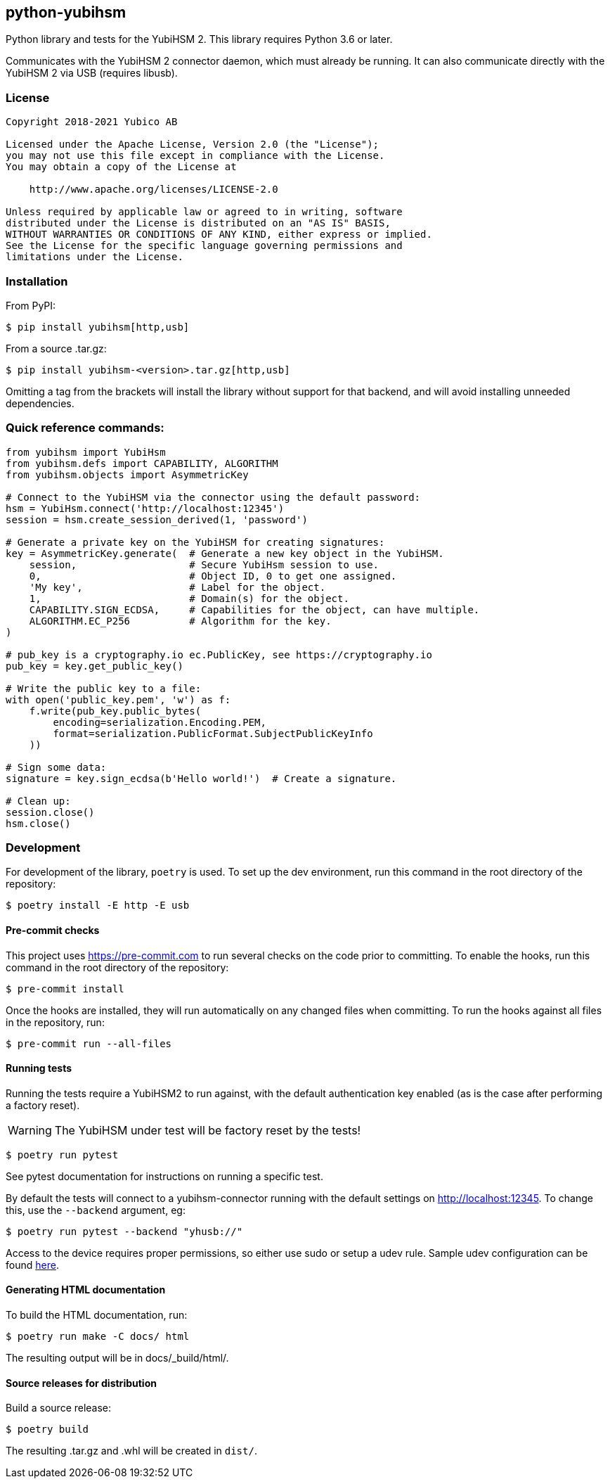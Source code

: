 == python-yubihsm

Python library and tests for the YubiHSM 2.
This library requires Python 3.6 or later.

Communicates with the YubiHSM 2 connector daemon, which must already be running.
It can also communicate directly with the YubiHSM 2 via USB (requires libusb).

=== License

....
Copyright 2018-2021 Yubico AB

Licensed under the Apache License, Version 2.0 (the "License");
you may not use this file except in compliance with the License.
You may obtain a copy of the License at

    http://www.apache.org/licenses/LICENSE-2.0

Unless required by applicable law or agreed to in writing, software
distributed under the License is distributed on an "AS IS" BASIS,
WITHOUT WARRANTIES OR CONDITIONS OF ANY KIND, either express or implied.
See the License for the specific language governing permissions and
limitations under the License.
....

=== Installation

From PyPI:

 $ pip install yubihsm[http,usb]

From a source .tar.gz:

 $ pip install yubihsm-<version>.tar.gz[http,usb]

Omitting a tag from the brackets will install the library without support for
that backend, and will avoid installing unneeded dependencies.

=== Quick reference commands:
[source,python]
----
from yubihsm import YubiHsm
from yubihsm.defs import CAPABILITY, ALGORITHM
from yubihsm.objects import AsymmetricKey

# Connect to the YubiHSM via the connector using the default password:
hsm = YubiHsm.connect('http://localhost:12345')
session = hsm.create_session_derived(1, 'password')

# Generate a private key on the YubiHSM for creating signatures:
key = AsymmetricKey.generate(  # Generate a new key object in the YubiHSM.
    session,                   # Secure YubiHsm session to use.
    0,                         # Object ID, 0 to get one assigned.
    'My key',                  # Label for the object.
    1,                         # Domain(s) for the object.
    CAPABILITY.SIGN_ECDSA,     # Capabilities for the object, can have multiple.
    ALGORITHM.EC_P256          # Algorithm for the key.
)

# pub_key is a cryptography.io ec.PublicKey, see https://cryptography.io
pub_key = key.get_public_key()

# Write the public key to a file:
with open('public_key.pem', 'w') as f:
    f.write(pub_key.public_bytes(
        encoding=serialization.Encoding.PEM,
        format=serialization.PublicFormat.SubjectPublicKeyInfo
    ))

# Sign some data:
signature = key.sign_ecdsa(b'Hello world!')  # Create a signature.

# Clean up:
session.close()
hsm.close()
----

=== Development
For development of the library, `poetry` is used. To set up the dev
environment, run this command in the root directory of the repository:

 $ poetry install -E http -E usb

==== Pre-commit checks
This project uses https://pre-commit.com to run several checks on the code
prior to committing. To enable the hooks, run this command in the root
directory of the repository:

  $ pre-commit install

Once the hooks are installed, they will run automatically on any changed files
when committing. To run the hooks against all files in the repository, run:

  $ pre-commit run --all-files

==== Running tests
Running the tests require a YubiHSM2 to run against, with the default
authentication key enabled (as is the case after performing a factory reset).

WARNING: The YubiHSM under test will be factory reset by the tests!

 $ poetry run pytest

See pytest documentation for instructions on running a specific test.

By default the tests will connect to a yubihsm-connector running with the
default settings on http://localhost:12345. To change this, use the `--backend`
argument, eg:

 $ poetry run pytest --backend "yhusb://"

Access to the device requires proper permissions, so either use sudo or setup a
udev rule. Sample udev configuration can be found
link:https://developers.yubico.com/YubiHSM2/Component_Reference/yubihsm-connector/[here].

==== Generating HTML documentation

To build the HTML documentation, run:

 $ poetry run make -C docs/ html

The resulting output will be in docs/_build/html/.

==== Source releases for distribution
Build a source release:

 $ poetry build

The resulting .tar.gz and .whl will be created in `dist/`.
